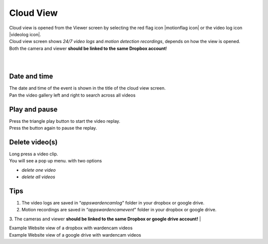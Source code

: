 .. _cloudview:

Cloud View
=========
| Cloud view is opened from the Viewer screen by selecting the red flag icon |motionflag icon| or the video log icon |videolog icon|.
.. |motionflag icon| image:: img/motionflag.png
  :width: 20pt
  .. |videolog icon| image:: img/videolog_icon.png
  :width: 30pt
| Cloud view screen shows *24/7 video logs* and *motion detection recordings*, depends on how the view is opened.
| Both the camera and viewer **should be linked to the same Dropbox account**!
|
| |cloud view|
.. |cloud view| image:: img/cloudView.png
  :width: 640pt
|
Date and time
-------------
| The date and time of the event is shown in the title of the cloud view  screen.
| Pan the video gallery left and right to search across all videos

Play and pause
--------------
| Press the triangle play button to start the video replay.
| Press the button again to pause the replay.

Delete video(s)
---------------
| Long press a video clip.
| You will see a pop up menu. with two options
- *delete one video*
- *delete all videos*

Tips
--------------
1. The video logs are saved in “*\apps\wardencam\log*" folder in your dropbox or google drive.
2. Motion recordings are saved in “*\apps\wardencam\event*" folder in your dropbox or google drive.
3. The cameras and viewer **should be linked to the same Dropbox or google drive account!** 
|

| Example Website view of a dropbox with wardencam videos
| |dropbox folder|
.. |dropbox folder| image:: img/dropboxFolders.png
  :width: 640pt


| Example Website view of a google drive with wardencam videos
| |googledrive folder|
.. |googledrive folder| image:: img/googledrive_site.png
  :width: 640pt
